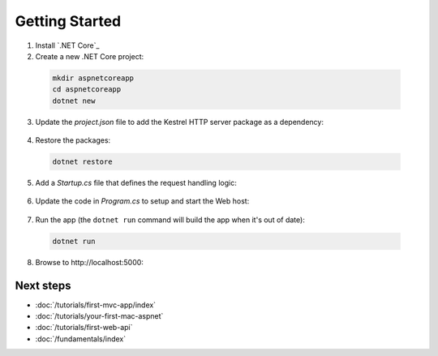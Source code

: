 Getting Started
===============

1. Install `.NET Core`_

2. Create a new .NET Core project:

  .. code-block:: console
    
    mkdir aspnetcoreapp
    cd aspnetcoreapp
    dotnet new

3. Update the *project.json* file to add the Kestrel HTTP server package as a dependency:

  .. literalinclude:: getting-started/sample/aspnetcoreapp/project.json
    :language: c#
    :emphasize-lines: 11

4. Restore the packages:

  .. code-block:: console
    
    dotnet restore

5. Add a *Startup.cs* file that defines the request handling logic:

  .. literalinclude:: getting-started/sample/aspnetcoreapp/Startup.cs
    :language: c#

6. Update the code in *Program.cs* to setup and start the Web host:

  .. literalinclude:: getting-started/sample/aspnetcoreapp/Program.cs
    :language: c#
    :emphasize-lines: 2,10-15

7. Run the app  (the ``dotnet run`` command will build the app when it's out of date):

  .. code-block:: console
  
    dotnet run

8. Browse to \http://localhost:5000:

  .. image:: getting-started/_static/running-output.png

Next steps
----------

- :doc:`/tutorials/first-mvc-app/index`
- :doc:`/tutorials/your-first-mac-aspnet`
- :doc:`/tutorials/first-web-api`
- :doc:`/fundamentals/index`
